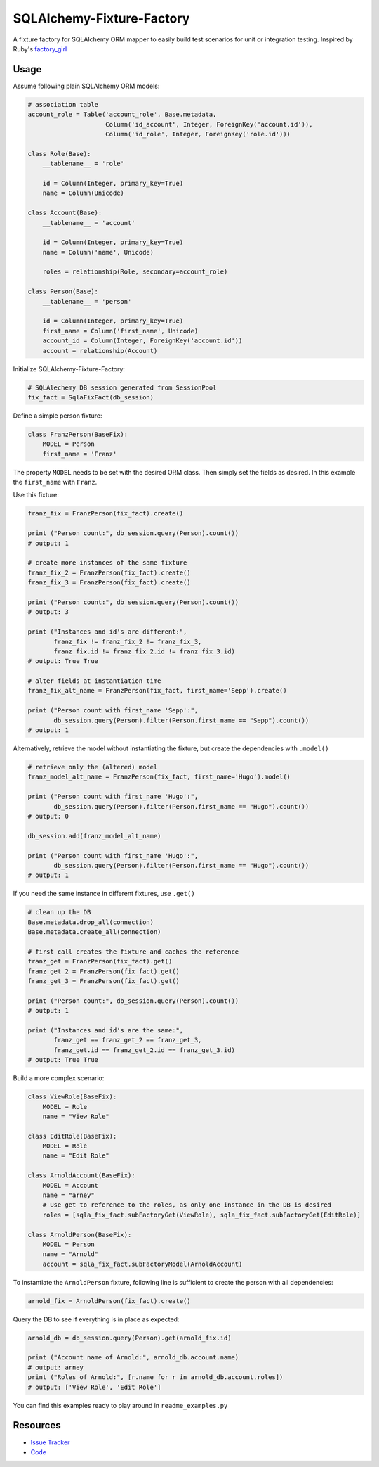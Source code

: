 SQLAlchemy-Fixture-Factory
==========================

|Build Status|

A fixture factory for SQLAlchemy ORM mapper to easily build test scenarios for unit or integration testing.
Inspired by Ruby's `factory_girl <https://github.com/thoughtbot/factory_girl>`_


Usage
-----

Assume following plain SQLAlchemy ORM models:

.. code-block:: python

    # association table
    account_role = Table('account_role', Base.metadata,
                         Column('id_account', Integer, ForeignKey('account.id')),
                         Column('id_role', Integer, ForeignKey('role.id')))
    
    class Role(Base):
        __tablename__ = 'role'
    
        id = Column(Integer, primary_key=True)
        name = Column(Unicode)
    
    class Account(Base):
        __tablename__ = 'account'
    
        id = Column(Integer, primary_key=True)
        name = Column('name', Unicode)
    
        roles = relationship(Role, secondary=account_role)
    
    class Person(Base):
        __tablename__ = 'person'
    
        id = Column(Integer, primary_key=True)
        first_name = Column('first_name', Unicode)
        account_id = Column(Integer, ForeignKey('account.id'))
        account = relationship(Account)

Initialize SQLAlchemy-Fixture-Factory:

.. code-block:: python

    # SQLAlechemy DB session generated from SessionPool
    fix_fact = SqlaFixFact(db_session)

Define a simple person fixture:

.. code-block:: python
  
    class FranzPerson(BaseFix):
        MODEL = Person
        first_name = 'Franz'

The property ``MODEL`` needs to be set with the desired ORM class. Then simply set the fields as desired. 
In this example the ``first_name`` with ``Franz``.
  
Use this fixture:

.. code-block:: python

    franz_fix = FranzPerson(fix_fact).create()
    
    print ("Person count:", db_session.query(Person).count())
    # output: 1
    
    # create more instances of the same fixture
    franz_fix_2 = FranzPerson(fix_fact).create()
    franz_fix_3 = FranzPerson(fix_fact).create()
    
    print ("Person count:", db_session.query(Person).count())
    # output: 3
    
    print ("Instances and id's are different:",
           franz_fix != franz_fix_2 != franz_fix_3,
           franz_fix.id != franz_fix_2.id != franz_fix_3.id)
    # output: True True
    
    # alter fields at instantiation time
    franz_fix_alt_name = FranzPerson(fix_fact, first_name='Sepp').create()
    
    print ("Person count with first_name 'Sepp':",
           db_session.query(Person).filter(Person.first_name == "Sepp").count())
    # output: 1
    
Alternatively, retrieve the model without instantiating the fixture, but create the dependencies with ``.model()``

.. code-block:: python

    # retrieve only the (altered) model
    franz_model_alt_name = FranzPerson(fix_fact, first_name='Hugo').model()
    
    print ("Person count with first_name 'Hugo':",
           db_session.query(Person).filter(Person.first_name == "Hugo").count())
    # output: 0
    
    db_session.add(franz_model_alt_name)
    
    print ("Person count with first_name 'Hugo':",
           db_session.query(Person).filter(Person.first_name == "Hugo").count())
    # output: 1

If you need the same instance in different fixtures, use ``.get()``

.. code-block:: python

    # clean up the DB
    Base.metadata.drop_all(connection)
    Base.metadata.create_all(connection)
    
    # first call creates the fixture and caches the reference
    franz_get = FranzPerson(fix_fact).get()
    franz_get_2 = FranzPerson(fix_fact).get()
    franz_get_3 = FranzPerson(fix_fact).get()
    
    print ("Person count:", db_session.query(Person).count())
    # output: 1
    
    print ("Instances and id's are the same:",
           franz_get == franz_get_2 == franz_get_3, 
           franz_get.id == franz_get_2.id == franz_get_3.id)
    # output: True True

Build a more complex scenario:

.. code-block:: python

    class ViewRole(BaseFix):
        MODEL = Role
        name = "View Role"
    
    class EditRole(BaseFix):
        MODEL = Role
        name = "Edit Role"
    
    class ArnoldAccount(BaseFix):
        MODEL = Account
        name = "arney"
        # Use get to reference to the roles, as only one instance in the DB is desired
        roles = [sqla_fix_fact.subFactoryGet(ViewRole), sqla_fix_fact.subFactoryGet(EditRole)]
    
    class ArnoldPerson(BaseFix):
        MODEL = Person
        name = "Arnold"
        account = sqla_fix_fact.subFactoryModel(ArnoldAccount)

To instantiate the ``ArnoldPerson`` fixture, following line is sufficient to create the person with all dependencies:

.. code-block:: python

    arnold_fix = ArnoldPerson(fix_fact).create()

Query the DB to see if everything is in place as expected:

.. code-block:: python

    arnold_db = db_session.query(Person).get(arnold_fix.id)
    
    print ("Account name of Arnold:", arnold_db.account.name)
    # output: arney
    print ("Roles of Arnold:", [r.name for r in arnold_db.account.roles])
    # output: ['View Role', 'Edit Role']

You can find this examples ready to play around in ``readme_examples.py``

Resources
---------

- `Issue Tracker <https://github.com/mmmichl/sqlalchemy-fixture-factory/issues>`_
- `Code <https://github.com/mmmichl/sqlalchemy-fixture-factory/>`_


.. |Build Status| image:: https://travis-ci.org/mmmichl/sqlalchemy-fixture-factory.svg?branch=master
   :target: https://travis-ci.org/mmmichl/sqlalchemy-fixture-factory
